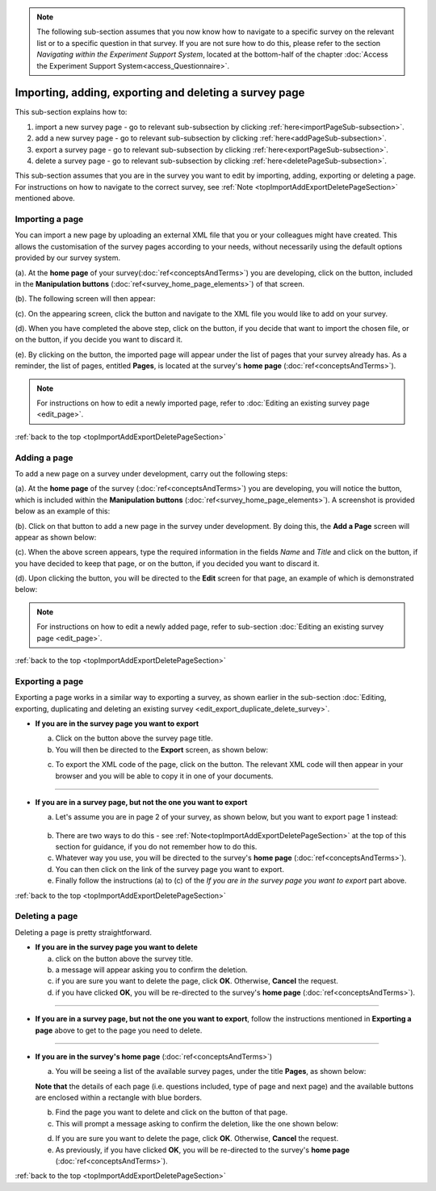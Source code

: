 .. _topImportAddExportDeletePageSection:

.. note::
	
   The following sub-section assumes that you now know how to navigate to a specific survey on the relevant list or to a specific question in that survey. If you are not sure how to do this, please refer to the section *Navigating within the Experiment Support System*, located at the bottom-half of the chapter :doc:`Access the Experiment Support System<access_Questionnaire>`.

Importing, adding, exporting and deleting a survey page
-------------------------------------------------------
.. manipulation buttons
.. |importPage| image:: ../_static/user/importPageButton.png
.. |importButton| image:: ../_static/user/importButton.png
.. |dontImportButton| image:: ../_static/user/dontImportButton.png
.. |browseButton| image:: ../_static/user/browseButton.png
.. |export| image:: ../_static/user/exportButton.png
.. |downloadXML| image:: ../_static/user/downloadXML.png
.. |delete| image:: ../_static/user/deleteButton.png
.. |addPage| image:: ../_static/user/addPageButton.png
.. |add| image:: ../_static/user/add.png
.. |dontAdd| image:: ../_static/user/dontAdd.png
.. |editSource| image:: ../_static/user/editSource.png

This sub-section explains how to:

1. import a new survey page - go to relevant sub-subsection by clicking :ref:`here<importPageSub-subsection>`. 

2. add a new survey page - go to relevant sub-subsection by clicking :ref:`here<addPageSub-subsection>`.

3. export a survey page - go to relevant sub-subsection by clicking :ref:`here<exportPageSub-subsection>`. 

4. delete a survey page - go to relevant sub-subsection by clicking :ref:`here<deletePageSub-subsection>`. 

This sub-section assumes that you are in the survey you want to edit by importing, adding, exporting or deleting a page. For instructions on how to navigate to the correct survey, see :ref:`Note <topImportAddExportDeletePageSection>` mentioned above.

.. _importPageSub-subsection:

Importing a page
^^^^^^^^^^^^^^^^
You can import a new page by uploading an external XML file that you or your colleagues might have created. This allows the customisation of the survey pages according to your needs, without necessarily using the default options provided by our survey system.

(a). At the **home page** of your survey(:doc:`ref<conceptsAndTerms>`) you are developing, click on the |importPage| button, included in the **Manipulation buttons** (:doc:`ref<survey_home_page_elements>`) of that screen.
 
(b). The following screen will then appear:

.. image:: ../_static/user/importPageScreen.png
   :align: center
   
(c). On the appearing screen, click the |browseButton| button and navigate to the XML file you would like to add on your survey. 

(d). When you have completed the above step, click on the |importButton| button, if you decide that want to import the chosen file, or on the |dontImportButton| button, if you decide you want to discard it.

(e). By clicking on the |importButton| button, the imported page will appear under the list of pages that your survey already has. As a reminder, the list of pages, entitled **Pages**, is located at the survey's **home page** (:doc:`ref<conceptsAndTerms>`).

.. note:: For instructions on how to edit a newly imported page, refer to :doc:`Editing an existing survey page <edit_page>`.

:ref:`back to the top <topImportAddExportDeletePageSection>`

.. _addPageSub-subsection:

Adding a page
^^^^^^^^^^^^^
To add a new page on a survey under development, carry out the following steps:

(a). At the **home page** of the survey (:doc:`ref<conceptsAndTerms>`) you are developing, you will notice the |addPage| button, which is included within the **Manipulation buttons** (:doc:`ref<survey_home_page_elements>`). A screenshot is provided below as an example of this:

.. image:: ../_static/user/importButtonScreen.png   
   :align: center  

(b). Click on that button to add a new page in the survey under development. By doing this, the **Add a Page** screen will appear as shown below:

.. image:: ../_static/user/addPageScreen.png   
   :align: center  
   
(c). When the above screen appears, type the required information in the fields *Name* and *Title* and click on the |add| button, if you have decided to keep that page, or on the |dontAdd| button, if you decided you want to discard it. 

(d). Upon clicking the |add| button, you will be directed to the **Edit** screen for that page, an example of which is demonstrated below:

.. image:: ../_static/user/pageEditScreen.png   
   :align: center

.. note:: For instructions on how to edit a newly added page, refer to sub-section :doc:`Editing an existing survey page <edit_page>`.

:ref:`back to the top <topImportAddExportDeletePageSection>`
		   
.. _exportPageSub-subsection:

Exporting a page
^^^^^^^^^^^^^^^^
Exporting a page works in a similar way to exporting a survey, as shown earlier in the sub-section :doc:`Editing, exporting, duplicating and deleting an existing survey <edit_export_duplicate_delete_survey>`.

- **If you are in the survey page you want to export**

  a) Click on the |export| button above the survey page title.
 
  b) You will then be directed to the **Export** screen, as shown below:

  .. image:: ../_static/user/exportPageScreen.png
     :align: center
	    
  c) To export the XML code of the page, click on the |downloadXML| button. The relevant XML code will then appear in your browser and you will be able to copy it in one of your documents.

-------------------------------------------------------------
  
- **If you are in a survey page, but not the one you want to export**
	
  a) Let's assume you are in page 2 of your survey, as shown below, but you want to export page 1 instead:

    .. image:: ../_static/user/pageTwoScreen.png
      :align: center  

  b) There are two ways to do this - see :ref:`Note<topImportAddExportDeletePageSection>` at the top of this section for guidance, if you do not remember how to do this.
  
  c) Whatever way you use, you will be directed to the survey's **home page** (:doc:`ref<conceptsAndTerms>`).
  
  d) You can then click on the link of the survey page you want to export.
  
  e) Finally follow the instructions (a) to (c) of the *If you are in the survey page you want to export* part above.
 
:ref:`back to the top <topImportAddExportDeletePageSection>`
 
.. _deletePageSub-subsection:
	
Deleting a page
^^^^^^^^^^^^^^^ 
Deleting a page is pretty straightforward.

- **If you are in the survey page you want to delete**

  a) click on the |delete| button above the survey title.
  
  b) a message will appear asking you to confirm the deletion.
  
  c) if you are sure you want to delete the page, click **OK**. Otherwise, **Cancel** the request. 
  
  d) if you have clicked **OK**, you will be re-directed to the survey's **home page** (:doc:`ref<conceptsAndTerms>`).

--------------------------------------------------------------------------------
  
- **If you are in a survey page, but not the one you want to export**, follow the instructions mentioned in **Exporting a page** above to get to the page you need to delete.

--------------------------------------------------------------------------------
 
- **If you are in the survey's home page** (:doc:`ref<conceptsAndTerms>`)

  a) You will be seeing a list of the available survey pages, under the title **Pages**, as shown below:
  
  .. image:: ../_static/user/listPagesScreen.png
     :align: center
  
  **Note that** the details of each page (i.e. questions included, type of page and next page) and the available buttons are enclosed within a rectangle with blue borders.
  
  b) Find the page you want to delete and click on the |delete| button of that page. 
  
  c) This will prompt a message asking to confirm the deletion, like the one shown below:
  
  .. image:: ../_static/user/deletionConfirmMessage.png
     :align: center
	  
  d) If you are sure you want to delete the page, click **OK**. Otherwise, **Cancel** the request. 
  
  e) As previously, if you have clicked **OK**, you will be re-directed to the survey's **home page** (:doc:`ref<conceptsAndTerms>`).
  
:ref:`back to the top <topImportAddExportDeletePageSection>`
  